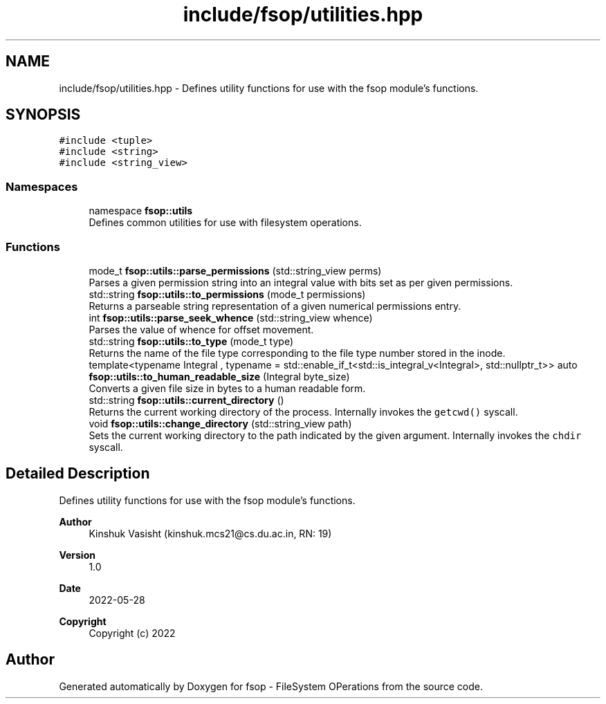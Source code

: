 .TH "include/fsop/utilities.hpp" 3 "Tue Jun 7 2022" "fsop - FileSystem OPerations" \" -*- nroff -*-
.ad l
.nh
.SH NAME
include/fsop/utilities.hpp \- Defines utility functions for use with the fsop module's functions\&.  

.SH SYNOPSIS
.br
.PP
\fC#include <tuple>\fP
.br
\fC#include <string>\fP
.br
\fC#include <string_view>\fP
.br

.SS "Namespaces"

.in +1c
.ti -1c
.RI "namespace \fBfsop::utils\fP"
.br
.RI "Defines common utilities for use with filesystem operations\&. "
.in -1c
.SS "Functions"

.in +1c
.ti -1c
.RI "mode_t \fBfsop::utils::parse_permissions\fP (std::string_view perms)"
.br
.RI "Parses a given permission string into an integral value with bits set as per given permissions\&. "
.ti -1c
.RI "std::string \fBfsop::utils::to_permissions\fP (mode_t permissions)"
.br
.RI "Returns a parseable string representation of a given numerical permissions entry\&. "
.ti -1c
.RI "int \fBfsop::utils::parse_seek_whence\fP (std::string_view whence)"
.br
.RI "Parses the value of whence for offset movement\&. "
.ti -1c
.RI "std::string \fBfsop::utils::to_type\fP (mode_t type)"
.br
.RI "Returns the name of the file type corresponding to the file type number stored in the inode\&. "
.ti -1c
.RI "template<typename Integral , typename  = std::enable_if_t<std::is_integral_v<Integral>, std::nullptr_t>> auto \fBfsop::utils::to_human_readable_size\fP (Integral byte_size)"
.br
.RI "Converts a given file size in bytes to a human readable form\&. "
.ti -1c
.RI "std::string \fBfsop::utils::current_directory\fP ()"
.br
.RI "Returns the current working directory of the process\&. Internally invokes the \fCgetcwd()\fP syscall\&. "
.ti -1c
.RI "void \fBfsop::utils::change_directory\fP (std::string_view path)"
.br
.RI "Sets the current working directory to the path indicated by the given argument\&. Internally invokes the \fCchdir\fP syscall\&. "
.in -1c
.SH "Detailed Description"
.PP 
Defines utility functions for use with the fsop module's functions\&. 


.PP
\fBAuthor\fP
.RS 4
Kinshuk Vasisht (kinshuk.mcs21@cs.du.ac.in, RN: 19) 
.RE
.PP
\fBVersion\fP
.RS 4
1\&.0 
.RE
.PP
\fBDate\fP
.RS 4
2022-05-28
.RE
.PP
\fBCopyright\fP
.RS 4
Copyright (c) 2022 
.RE
.PP

.SH "Author"
.PP 
Generated automatically by Doxygen for fsop - FileSystem OPerations from the source code\&.
